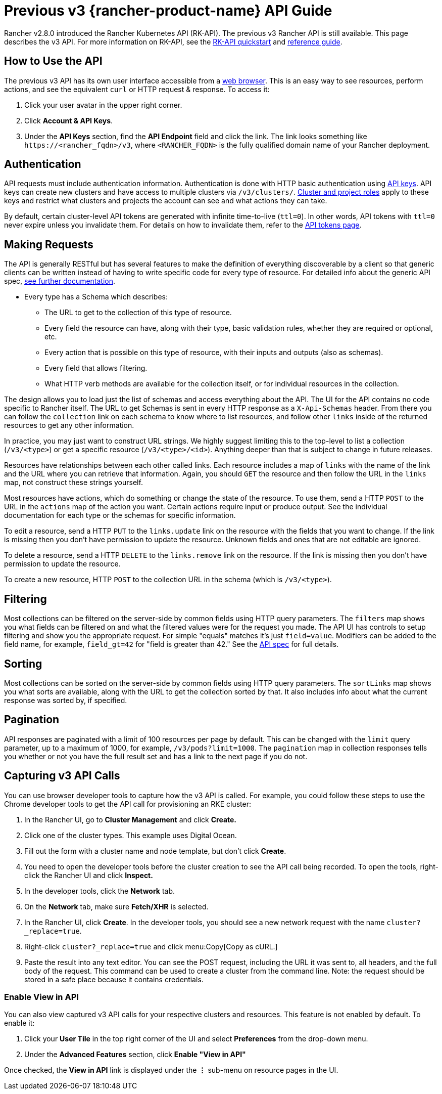 = Previous v3 {rancher-product-name} API Guide

Rancher v2.8.0 introduced the Rancher Kubernetes API (RK-API). The previous v3 Rancher API is still available. This page describes the v3 API. For more information on RK-API, see the xref:api/quickstart.adoc[RK-API quickstart] and xref:api/reference.adoc[reference guide].

== How to Use the API

The previous v3 API has its own user interface accessible from a <<_enable_view_in_api,web browser>>. This is an easy way to see resources, perform actions, and see the equivalent `curl` or HTTP request & response. To access it:

. Click your user avatar in the upper right corner.
. Click *Account & API Keys*.
. Under the *API Keys* section, find the *API Endpoint* field and click the link. The link looks something like `\https://<rancher_fqdn>/v3`, where `<RANCHER_FQDN>` is the fully qualified domain name of your Rancher deployment.

== Authentication

API requests must include authentication information. Authentication is done with HTTP basic authentication using xref:rancher-admin/users/settings/api-keys.adoc[API keys]. API keys can create new clusters and have access to multiple clusters via `/v3/clusters/`. xref:rancher-admin/users/authn-and-authz/manage-role-based-access-control-rbac/cluster-and-project-roles.adoc[Cluster and project roles] apply to these keys and restrict what clusters and projects the account can see and what actions they can take.

By default, certain cluster-level API tokens are generated with infinite time-to-live (`ttl=0`). In other words, API tokens with `ttl=0` never expire unless you invalidate them. For details on how to invalidate them, refer to the xref:api/api-tokens.adoc[API tokens page].

== Making Requests

The API is generally RESTful but has several features to make the definition of everything discoverable by a client so that generic clients can be written instead of having to write specific code for every type of resource. For detailed info about the generic API spec, https://github.com/rancher/api-spec/blob/master/specification.md[see further documentation].

* Every type has a Schema which describes:
 ** The URL to get to the collection of this type of resource.
 ** Every field the resource can have, along with their type, basic validation rules, whether they are required or optional, etc.
 ** Every action that is possible on this type of resource, with their inputs and outputs (also as schemas).
 ** Every field that allows filtering.
 ** What HTTP verb methods are available for the collection itself, or for individual resources in the collection.

The design allows you to load just the list of schemas and access everything about the API. The UI for the API contains no code specific to Rancher itself. The URL to get Schemas is sent in every HTTP response as a `X-Api-Schemas` header. From there you can follow the `collection` link on each schema to know where to list resources, and follow other `links` inside of the returned resources to get any other information.

In practice, you may just want to construct URL strings. We highly suggest limiting this to the top-level to list a collection (`/v3/<type>`) or get a specific resource (`/v3/<type>/<id>`). Anything deeper than that is subject to change in future releases.

Resources have relationships between each other called links. Each resource includes a map of `links` with the name of the link and the URL where you can retrieve that information. Again, you should `GET` the resource and then follow the URL in the `links` map, not construct these strings yourself.

Most resources have actions, which do something or change the state of the resource. To use them, send a HTTP `POST` to the URL in the `actions` map of the action you want. Certain actions require input or produce output. See the individual documentation for each type or the schemas for specific information.

To edit a resource, send a HTTP `PUT` to the `links.update` link on the resource with the fields that you want to change. If the link is missing then you don't have permission to update the resource. Unknown fields and ones that are not editable are ignored.

To delete a resource, send a HTTP `DELETE` to the `links.remove` link on the resource. If the link is missing then you don't have permission to update the resource.

To create a new resource, HTTP `POST` to the collection URL in the schema (which is `/v3/<type>`).

== Filtering

Most collections can be filtered on the server-side by common fields using HTTP query parameters. The `filters` map shows you what fields can be filtered on and what the filtered values were for the request you made. The API UI has controls to setup filtering and show you the appropriate request. For simple "equals" matches it's just `field=value`. Modifiers can be added to the field name, for example, `field_gt=42` for "field is greater than 42." See the https://github.com/rancher/api-spec/blob/master/specification.md#filtering[API spec] for full details.

== Sorting

Most collections can be sorted on the server-side by common fields using HTTP query parameters. The `sortLinks` map shows you what sorts are available, along with the URL to get the collection sorted by that. It also includes info about what the current response was sorted by, if specified.

== Pagination

API responses are paginated with a limit of 100 resources per page by default. This can be changed with the `limit` query parameter, up to a maximum of 1000, for example, `/v3/pods?limit=1000`. The `pagination` map in collection responses tells you whether or not you have the full result set and has a link to the next page if you do not.

== Capturing v3 API Calls

You can use browser developer tools to capture how the v3 API is called. For example, you could follow these steps to use the Chrome developer tools to get the API call for provisioning an RKE cluster:

. In the Rancher UI, go to *Cluster Management* and click *Create.*
. Click one of the cluster types. This example uses Digital Ocean.
. Fill out the form with a cluster name and node template, but don't click *Create*.
. You need to open the developer tools before the cluster creation to see the API call being recorded. To open the tools, right-click the Rancher UI and click *Inspect.*
. In the developer tools, click the *Network* tab.
. On the *Network* tab, make sure *Fetch/XHR* is selected.
. In the Rancher UI, click *Create*. In the developer tools, you should see a new network request with the name `cluster?_replace=true`.
. Right-click `cluster?_replace=true` and click menu:Copy[Copy as cURL.]
. Paste the result into any text editor. You can see the POST request, including the URL it was sent to, all headers, and the full body of the request. This command can be used to create a cluster from the command line. Note: the request should be stored in a safe place because it contains credentials.

=== Enable View in API

You can also view captured v3 API calls for your respective clusters and resources. This feature is not enabled by default. To enable it:

. Click your *User Tile* in the top right corner of the UI and select *Preferences* from the drop-down menu.
. Under the *Advanced Features* section, click *Enable "View in API"*

Once checked, the *View in API* link is displayed under the *⋮* sub-menu on resource pages in the UI.
